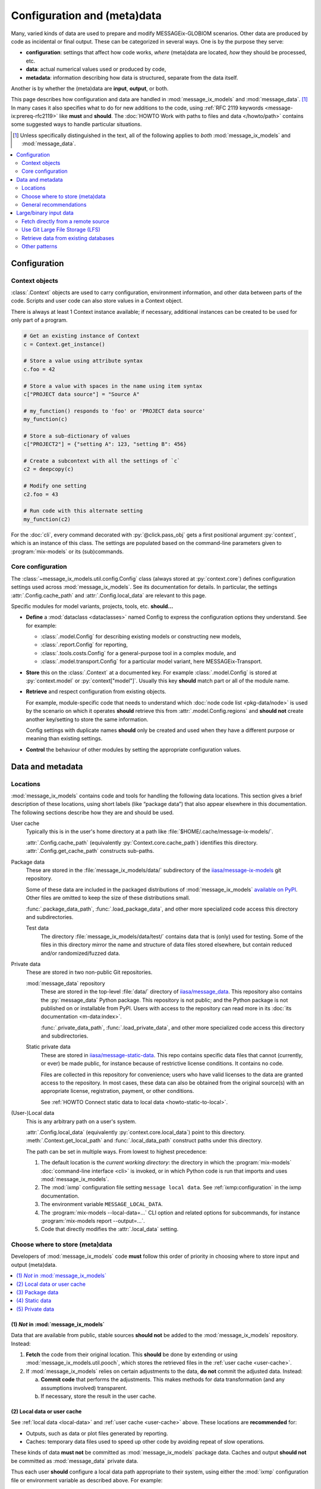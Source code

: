 Configuration and (meta)data
****************************

Many, varied kinds of data are used to prepare and modify MESSAGEix-GLOBIOM scenarios.
Other data are produced by code as incidental or final output.
These can be categorized in several ways.
One is by the purpose they serve:

- **configuration**: settings that affect how code works,
  *where* (meta)data are located,
  *how* they should be processed, etc.
- **data**: actual numerical values used or produced by code,
- **metadata**: information describing how data is structured, separate from the data itself.

Another is by whether the (meta)data are **input**, **output**, or both.

This page describes how configuration and data are handled in :mod:`message_ix_models` and :mod:`message_data`. [1]_
In many cases it also specifies what to do for new additions to the code,
using :ref:`RFC 2119 keywords <message-ix:prereq-rfc2119>` like **must** and **should**.
The :doc:`HOWTO Work with paths to files and data </howto/path>` contains some suggested ways to handle particular situations.

.. [1] Unless specifically distinguished in the text,
   all of the following applies to *both* :mod:`message_ix_models` and :mod:`message_data`.

.. contents::
   :local:
   :depth: 2

Configuration
=============

.. _context:

Context objects
---------------

:class:`.Context` objects are used to carry configuration, environment information, and other data between parts of the code.
Scripts and user code can also store values in a Context object.

There is always at least 1 Context instance available;
if necessary, additional instances can be created to be used for only part of a program.

.. code-block:: python

    # Get an existing instance of Context
    c = Context.get_instance()

    # Store a value using attribute syntax
    c.foo = 42

    # Store a value with spaces in the name using item syntax
    c["PROJECT data source"] = "Source A"

    # my_function() responds to 'foo' or 'PROJECT data source'
    my_function(c)

    # Store a sub-dictionary of values
    c["PROJECT2"] = {"setting A": 123, "setting B": 456}

    # Create a subcontext with all the settings of `c`
    c2 = deepcopy(c)

    # Modify one setting
    c2.foo = 43

    # Run code with this alternate setting
    my_function(c2)

For the :doc:`cli`, every command decorated with :py:`@click.pass_obj` gets a first positional argument :py:`context`,
which is an instance of this class.
The settings are populated based on the command-line parameters given to :program:`mix-models` or its (sub)commands.

.. _core-config:

Core configuration
------------------

The :class:`~message_ix_models.util.config.Config` class (always stored at :py:`context.core`) defines configuration settings used across :mod:`message_ix_models`.
See its documentation for details.
In particular, the settings :attr:`.Config.cache_path` and :attr:`.Config.local_data` are relevant to this page.

Specific modules for model variants, projects, tools, etc. **should…**

- **Define** a :mod:`dataclass <dataclasses>` named Config to express the configuration options they understand.
  See for example:

  - :class:`.model.Config` for describing existing models or constructing new models,
  - :class:`.report.Config` for reporting,
  - :class:`.tools.costs.Config` for a general-purpose tool in a complex module, and
  - :class:`.model.transport.Config` for a particular model variant, here MESSAGEix-Transport.

- **Store** this on the :class:`.Context` at a documented key.
  For example :class:`.model.Config` is stored at :py:`context.model` or :py:`context["model"]`.
  Usually this key **should** match part or all of the module name.
- **Retrieve** and respect configuration from existing objects.

  For example, module-specific code
  that needs to understand which :doc:`node code list <pkg-data/node>` is used by the scenario on which it operates
  **should** retrieve this from :attr:`.model.Config.regions`
  and **should not** create another key/setting to store the same information.

  Config settings with duplicate names **should** only be created and used when they have a different purpose or meaning than existing settings.
- **Control** the behaviour of other modules by setting the appropriate configuration values.

Data and metadata
=================

Locations
---------

:mod:`message_ix_models` contains code and tools for handling the following data locations.
This section gives a brief description of these locations,
using short labels (like “package data”) that also appear elsewhere in this documentation.
The following sections describe how they are and should be used.

.. _user-cache:

User cache
   Typically this is in the user's home directory at a path like :file:`$HOME/.cache/message-ix-models/`.

   :attr:`.Config.cache_path` (equivalently :py:`Context.core.cache_path`) identifies this directory.
   :attr:`.Config.get_cache_path` constructs sub-paths.

.. _package-data:
.. _test-data:

Package data
   These are stored in the :file:`message_ix_models/data/` subdirectory of the `iiasa/message-ix-models <https://github.com/iiasa/message-ix-models>`_ git repository.

   Some of these data are included in the packaged distributions of :mod:`message_ix_models`
   `available on PyPI <https://pypi.org/project/message-ix-models>`_.
   Other files are omitted to keep the size of these distributions small.

   :func:`.package_data_path`, :func:`.load_package_data`, and other more specialized code access this directory and subdirectories.

   Test data
      The directory :file:`message_ix_models/data/test/` contains data that is (only) used for testing.
      Some of the files in this directory mirror the name and structure of data files stored elsewhere, but contain reduced and/or randomized/fuzzed data.

.. _private-data:
.. _static-data:

Private data
   These are stored in two non-public Git repositories.

   :mod:`message_data` repository
      These are stored in the top-level :file:`data/` directory of `iiasa/message_data <https://github.com/iiasa/message_data>`_.
      This repository also contains the :py:`message_data` Python package.
      This repository is not public; and the Python package is not published on or installable from PyPI.
      Users with access to the repository can read more in its :doc:`its documentation <m-data:index>`.

      :func:`.private_data_path`, :func:`.load_private_data`, and other more specialized code access this directory and subdirectories.

   Static private data
      These are stored in `iiasa/message-static-data <https://github.com/iiasa/message-static-data>`_.
      This repo contains specific data files that cannot (currently, or ever) be made public,
      for instance because of restrictive license conditions.
      It contains no code.

      Files are collected in this repository for convenience;
      users who have valid licenses to the data are granted access to the repository.
      In most cases, these data can also be obtained from the original source(s) with an appropriate license, registration, payment, or other conditions.

      See :ref:`HOWTO Connect static data to local data <howto-static-to-local>`.

.. _local-data:

(User-)Local data
   This is any arbitrary path on a user's system.

   :attr:`.Config.local_data` (equivalently :py:`context.core.local_data`) point to this directory.
   :meth:`.Context.get_local_path` and :func:`.local_data_path` construct paths under this directory.

   The path can be set in multiple ways.
   From lowest to highest precedence:

   1. The default location is the *current working directory*:
      the directory in which the :program:`mix-models` :doc:`command-line interface <cli>` is invoked,
      or in which Python code is run that imports and uses :mod:`message_ix_models`.
   2. The :mod:`ixmp` configuration file setting ``message local data``.
      See :ref:`ixmp:configuration` in the ixmp documentation.
   3. The environment variable ``MESSAGE_LOCAL_DATA``.
   4. The :program:`mix-models --local-data=…` CLI option and related options for subcommands,
      for instance :program:`mix-models report --output=…`.
   5. Code that directly modifies the :attr:`.local_data` setting.

.. _data-goes-where:

Choose where to store (meta)data
--------------------------------

Developers of :mod:`message_ix_models` code **must** follow this order of priority in choosing where to store input and output (meta)data.

.. contents::
   :local:

(1) *Not* in :mod:`message_ix_models`
~~~~~~~~~~~~~~~~~~~~~~~~~~~~~~~~~~~~~

Data that are available from public, stable sources **should not** be added to the :mod:`message_ix_models` repository.
Instead:

1. **Fetch** the code from their original location.
   This **should** be done by extending or using :mod:`message_ix_models.util.pooch`,
   which stores the retrieved files in the :ref:`user cache <user-cache>`.
2. If :mod:`message_ix_models` relies on certain adjustments to the data,
   **do not** commit the adjusted data.
   Instead:

   a. **Commit code** that performs the adjustments.
      This makes methods for data transformation (and any assumptions involved) transparent.
   b. If necessary, store the result in the user cache.

(2) Local data or user cache
~~~~~~~~~~~~~~~~~~~~~~~~~~~~

See :ref:`local data <local-data>` and :ref:`user cache <user-cache>` above.
These locations are **recommended** for:

- Outputs, such as data or plot files generated by reporting.
- Caches: temporary data files used to speed up other code by avoiding repeat of slow operations.

These kinds of data **must not** be committed as :mod:`message_ix_models` package data.
Caches and output **should not** be committed as :mod:`message_data` private data.

Thus each user **should** configure a local data path appropriate to their system,
using either the :mod:`ixmp` configuration file or environment variable as described above.
For example:

.. code-block:: shell

   mix-models config set message_local_data /path/to/a/local-data/dir

It is **recommended** to use a directory *outside* any other Git-controlled directories,
for instance clones of :mod:`message_ix_models` or :mod:`message_data`.
(If not, users **should** use :file:`.gitignore` files to hide the local data directory from Git.)

(3) Package data
~~~~~~~~~~~~~~~~

:ref:`See above <package-data>`.
This location is **recommended** for:

- Configuration files used to populate Config classes for specific modules.
- General-purpose metadata for the MESSAGEix-GLOBIOM base global model or variants.
- Data for publicized model variants and completed/published projects.

These files **may** be packaged and published so that they are installable from PyPI with :mod:`message_ix_models`;
configuration and metadata generally **should** be packaged.
Data, if they are large, **may** also be excluded via :file:`MANIFEST.in`.
See :ref:`large-input-data`, below.

**Document** these data in files like :file:`doc/pkg-data/*.rst` that are included in the present documentation,
for example :doc:`pkg-data/node`.

(4) Static data
~~~~~~~~~~~~~~~

This location is **recommended** for data that is subject to license
or other conditions that prohibit their being made public,
especially data provided by other people and organizations.
(If this is *not* the case, store these as package data or fetch them.)

(Sub)directories in ``message-static-data``, if they match directories under :file:`message_ix_models/data/`, **must** have a matching structure.

**Document** these data on the page :doc:`data-sources`
or together with other code modules that handle them.
The documentation **must** indicate the original source and process to obtain the data files.

(5) Private data
~~~~~~~~~~~~~~~~

:ref:`See above <private-data>`.
This location is **recommended** for:

- Data for model variants and projects under current development.
- Specific data files that cannot (currently, or ever) be made public,
  for instance because of restrictive licenses,
  especially in cases where there is no public documentation
  or information about how users could obtain the data.

General recommendations
-----------------------

Always consider: “Will this code work on another researcher's computer?”

Prefer text formats
   …such as CSV, over binary formats like Excel.
   CSV files are compressed by Git automatically,
   and Git can handle diffs to these files easily.
   Code that reads/writes these files is *much* faster,
   especially for files with thousands or more data points.

*Do not* hard-code paths
   :mod:`message_ix_models` utility functions and Config settings allow to access all the (meta)data locations described above.
   It **should not** ever be necessary to use a hard-coded path;
   this is a clue that data are not in a proper location.

   For system-specific paths
   (:ref:`local data <local-data>` and :ref:`user cache <user-cache>`),
   get a :obj:`.Context` object
   and use it to get an appropriate :class:`~pathlib.Path` pointing to a file:

   .. code-block:: python

       # Store a base path
       project_path = context.get_local_path("myproject", "output")

       # Use the Path object to generate a subpath
       run_id = "foo"
       output_file = project_path.joinpath("reporting", run_id, "all.xlsx")

Keep input and output data separate
   Any directory **should** contain either input *or* output data—never both.
   Output data **should not** be stored in :ref:`package data <package-data>`, :ref:`private data <private-data>`, or :ref:`static data <static-data>` paths;
   it **must not** be committed to those repositories.

Use a consistent scheme for directory trees
   For a submodule for a specific model variant or project named,
   for instance, :py:`message_ix_models.model.[name]` or :py:`message_ix_models.project.[name]`,
   keep input data in a well-organized directory under:

   - :file:`[base]/[name]/` —preferred, flatter,
   - :file:`[base]/model/[name]/`,
   - :file:`[base]/project/[name]/`,

   …or similar.

   Keep *project-specific configuration files* in the same locations:

   .. code-block:: python

      # Located in `message_ix_models/data/`:
      config = load_package_data("myproject", "config.yaml")

      # Located in `data/` in the message_data repo:
      config = load_private_data("myproject", "config.yaml")

      # Not recommended: located in the same directory as a code file
      config = yaml.safe_load(open(Path(__file__).with_name("config.yaml")))

   Use a similar scheme for output data, except under the :ref:`local data <local-data>` path.

Re-use configuration
   Configuration to run a set of scenarios or to prepare reported submissions **should** re-use or extend existing, general-purpose code.
   Do not duplicate code or configuration.
   Instead, adjust or selectively overwrite its behaviour via project-specific configuration read from a file.

.. _large-input-data:
.. _binary-input-data:

Large/binary input data
=======================

Large, binary input data, such as Microsoft Excel spreadsheets, **must not** be committed as ordinary Git objects.
This is because the entire file is re-added to the Git history for even small modifications,
making it very large (see `issue #37 <https://github.com/iiasa/message_data/issues/37>`_).

Instead, use one or more of the following patterns, in order of preference.
Whichever pattern is used, code for handling large input data **must** be in :mod:`message_ix_models`,
even if the data itself is private, for instance in :mod:`message_data` or another location.

Fetch directly from a remote source
-----------------------------------

This corresponds to section (1) above.
Preferably, do this via :mod:`message_ix_models.util.pooch`:

- Extend :data:`.pooch.SOURCE` to store the Internet location, file name(s), and hash(es) of the file(s).
- Call :func:`.pooch.fetch` to retrieve the file and cache it locally.
- Write code in :mod:`message_ix_models` that processes the data into a common format,
- for instance by subclassing :class:`.ExoDataSource`.

This pattern is preferred because it can be replicated by anyone, and the reference data is public.

This pattern may be applied to:

- Data published and maintained by others, or
- Data created by the IIASA ECE program to be used in :mod:`message_ix_models`,
  such as `Zenodo <https://zenodo.org>`_ records.

Use Git Large File Storage (LFS)
--------------------------------

`Git LFS <https://git-lfs.github.com/>`_ is a Git extension
that allows for storing large, binary files without bloating the commit history.
Essentially, Git stores a 3-line text file with a hash of the full file,
and the full file is stored separately.
The IIASA GitHub organization has up to 300 GB of space for such LFS objects.

To use this pattern, :program:`git add ...` and :program:`git commit` files in an appropriate location (above).
New or unusual binary file extensions may require a :program:`git lfs` command or modification to :file:`.gitattributes` to ensure they are tracked by LFS and not by Git itself.
See the Git LFS documentation for more detail.

For large files stored as :ref:`package data <package-data>` using Git LFS, these:

- **must** be added to :file:`MANIFEST.in`.
  This avoids including the files in distributions published on PyPI.
- **should** be added to :mod:`.util.pooch`.
  This allows users who install :mod:`message_ix_models` from PyPI to easily retrieve the data.
  This usage **must** be included in the documentation that describes the data files.

Retrieve data from existing databases
-------------------------------------

These include the same IIASA ECE Program :mod:`ixmp` databases that are used to store scenarios.
Documentation **must** be provided that ensures this data is reproducible:
that is, any original sources and code to create the database used by :mod:`message_ix_models`.

Other patterns
--------------

Some other patterns exist, but **should not** be repeated in new code,
and **should** be migrated to one of the above patterns.

- SQL queries against a Oracle/JDBC database.
  See :ref:`m-data:data-iea` (in :mod:`message_data`)
  and `issue #53 <https://github.com/iiasa/message_data/issues/53#issuecomment-669117393>`_
  for a description of how to replace/simplify this code.
